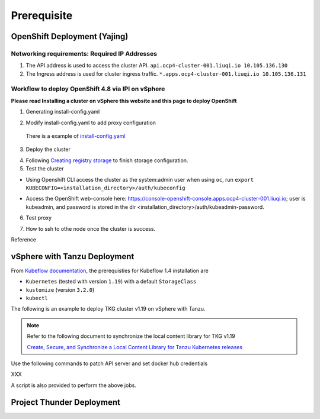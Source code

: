 Prerequisite
============

OpenShift Deployment (Yajing)
-----------------------------

.. seealso::
    
    `Installing a cluster on vSphere <https://docs.openshift.com/container-platform/4.8/installing/installing_vsphere/installing-vsphere-installer-provisioned.html>`_

Networking requirements: Required IP Addresses
^^^^^^^^^^^^^^^^^^^^^^^^^^^^^^^^^^^^^^^^^^^^^^
1. The API address is used to access the cluster API. ``api.ocp4-cluster-001.liuqi.io 10.105.136.130``
2. The Ingress address is used for cluster ingress traffic. ``*.apps.ocp4-cluster-001.liuqi.io 10.105.136.131``

Workflow to deploy OpenShift 4.8 via IPI on vSphere
^^^^^^^^^^^^^^^^^^^^^^^^^^^^^^^^^^^^^^^^^^^^^^^^^^^
**Please read Installing a cluster on vSphere this website and this page to deploy OpenShift**

1. Generating install-config.yaml

.. code-block:: bash
    :linenos:

    # Generating install-config.yaml
    openshift-install create install-config --dir=ipi
    ? SSH Public Key <none>
    ? Platform vsphere
    ? vCenter sha1-skevin-vc01.eng.vmware.com
    ? Username administrator@vsphere.local
    ? Password [? for help] ********
    INFO Connecting to vCenter sha1-skevin-vc01.eng.vmware.com
    INFO Defaulting to only available datacenter: VCP
    INFO Defaulting to only available cluster: WCP-Cluster
    ? Default Datastore vsanDatastore
    ? Network VM Network 136
    ? Virtual IP Address for API [? for help] 10.105.136.130      #API address
    ? Virtual IP Address for Ingress [? for help] 10.105.136.131  #Ingress address
    ? Base Domain liuqi.io
    ? Cluster Name ocp4-cluster-001
    ? Pull Secret [? for help]

2. Modify install-config.yaml to add proxy configuration

  There is a example of `install-config.yaml <https://gitlab.eng.vmware.com/vcp/oss-mlops/-/blob/master/install-config.yaml>`_

.. code-block:: bash
    :linenos:

    apiVersion: v1
    baseDomain: liuqi.io
    proxy:  # add proxy configuration
      httpProxy: http://proxy.vmware.com:3128
      httpsProxy: http://proxy.vmware.com:3128
      noProxy: .cluster.local,.svc,10.105.136.0/23,127.0.0.1,172.30.0.0/16,20.128.0.0/14,api-int.ocp4-cluster-001.liuqi.io,liuqi.io,localhost
    compute:
    - architecture: amd64
      hyperthreading: Enabled
      name: worker

3. Deploy the cluster

.. code-block:: bash
    :linenos:
 
    # Deploy the cluster according to install-config.yaml
    # --dir must be the one where the install-config.yaml file is located
    openshift-install create cluster --dir /home/redcloud/ipi/ipi/

4. Following `Creating registry storage <https://docs.openshift.com/container-platform/4.6/registry/configuring_registry_storage/configuring-registry-storage-vsphere.html>`_ to finish storage configuration.

5. Test the cluster

* Using Openshift CLI access the cluster as the system:admin user when using ``oc``, run ``export KUBECONFIG=<installation_directory>/auth/kubeconfig``

.. code-block:: bash
    :linenos:
    
    #check if all nodes are ready
    oc get nodes
    #check if all pods are running or completed 
    oc get pods -A
    #check if all clusteroperators are running
    oc get co

* Access the OpenShift web-console here: https://console-openshift-console.apps.ocp4-cluster-001.liuqi.io; user is kubeadmin, and password is stored in the dir <installation_directory>/auth/kubeadmin-password.

6. Test proxy

.. code-block:: bash
    :linenos:

    # create a new project
    oc new-project zyajing-proj
    # create pod in this new project and pull image from google repo
    kubectl create deployment hello-node --image=k8s.gcr.io/serve_hostname -n zyajing-proj
    #if pod is running, that mean proxy configuration is success.
    oc get pod -n zyajing-proj
    NAME                              READY   STATUS    RESTARTS   AGE
    pod/hello-node-7999f8f5bb-thswn   1/1     Running   0          11s

7. How to ssh to othe node once the cluster is success.

.. code-block:: bash
    :linenos:

    # ssh -i ssh-key/id_rsa core@<OC-NODE>
    ssh -i /root/.ssh/test_rsa core@10.105.137.224

Reference

.. seealso::

    - `Red Hat OpenShift Container Platform 4.3 (OCP) <Red Hat OpenShift Container Platform 4.3 (OCP)>`_
    - `Installing a cluster on vSphere <https://docs.openshift.com/container-platform/4.8/installing/installing_vsphere/installing-vsphere-installer-provisioned.html>`_
    - `How to ssh to other openshift node? <https://blog.csdn.net/weixin_43902588/article/details/115432124>`_
    - `After installing OpenShift 4.x, what need to do if SSH keys are not copied to the nodes? <https://access.redhat.com/solutions/4725001>`_
    - `Create Users on OpenShift 4 <https://medium.com/kubelancer-private-limited/create-users-on-openshift-4-dc5cfdf85661>`_

vSphere with Tanzu Deployment
-----------------------------
From `Kubeflow documentation <https://github.com/kubeflow/manifests/tree/v1.4-branch#prerequisites>`_, the prerequisties for Kubeflow 1.4 installation are

- ``Kubernetes`` (tested with version ``1.19``) with a default ``StorageClass``
- ``kustomize`` (version ``3.2.0``)
- ``kubectl``

The following is an example to deploy TKG cluster v1.19 on vSphere with Tanzu.

.. code-block:: console
    :linenos:

    # Create a new tkg cluster
    $ kubectl vsphere login --server=10.117.233.1 \
       --vsphere-username administrator@vsphere.local --insecure-skip-tls-verify
    $ kubectl config use-context liuqi
    $ cat << EOF | kubectl apply -f -
    apiVersion: run.tanzu.vmware.com/v1alpha1
    kind: TanzuKubernetesCluster
    metadata:
      name: tkgs-cluster-2                     # cluster name, user defined
      namespace: liuqi                         # vsphere namespace
    spec:
      distribution:
        version: v1.19                         # resolves to latest TKG 1.19
      topology:
        controlPlane:
          count: 1                             # number of control plane nodes
          class: best-effort-medium            # vmclass for control plane nodes
          storageClass: pacific-storage-policy # storageclass for control plane
        workers:
          count: 7                             # number of worker nodes
          class: best-effort-medium            # vmclass for worker nodes
          storageClass: pacific-storage-policy # storageclass for worker nodes
    EOF

    # Wait for the cluster ready
    $ kubectl get tanzukubernetesclusters

.. note::
   Refer to the following document to synchronize the local content library for TKG v1.19

   `Create, Secure, and Synchronize a Local Content Library for Tanzu Kubernetes releases <https://docs.vmware.com/en/VMware-vSphere/7.0/vmware-vsphere-with-tanzu/GUID-E8C37D8A-E261-44F0-9947-45ABAB526CF3.html>`_

Use the following commands to patch API server and set docker hub credentials

XXX

A script is also provided to perform the above jobs.

Project Thunder Deployment
--------------------------

